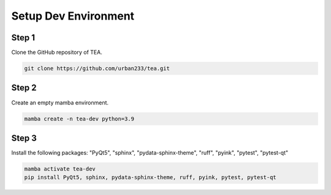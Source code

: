 Setup Dev Environment
=====================

Step 1
------
Clone the GitHub repository of TEA.

.. code-block:: powershell

    git clone https://github.com/urban233/tea.git

Step 2
------
Create an empty mamba environment.

.. code-block:: powershell

    mamba create -n tea-dev python=3.9

Step 3
------
Install the following packages: "PyQt5", "sphinx", "pydata-sphinx-theme", "ruff", "pyink", "pytest", "pytest-qt"

.. code-block:: powershell

    mamba activate tea-dev
    pip install PyQt5, sphinx, pydata-sphinx-theme, ruff, pyink, pytest, pytest-qt
